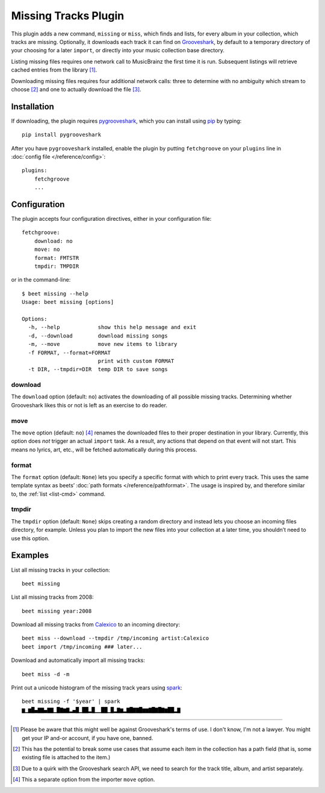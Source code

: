 Missing Tracks Plugin
=====================

This plugin adds a new command, ``missing`` or ``miss``, which finds
and lists, for every album in your collection, which tracks are
missing.  Optionally, it downloads each track it can find on
`Grooveshark`_, by default to a temporary directory of your choosing
for a later ``import``, or directly into your music collection base
directory.

Listing missing files requires one network call to MusicBrainz the
first time it is run. Subsequent listings will retrieve cached entries
from the library [#]_.

Downloading missing files requires four additional network calls:
three to determine with no ambiguity which stream to choose [#]_ and
one to actually download the file [#]_.

Installation
------------

If downloading, the plugin requires `pygrooveshark`_, which you can
install using `pip`_ by typing::

    pip install pygrooveshark

After you have ``pygrooveshark`` installed, enable the plugin by putting
``fetchgroove`` on your ``plugins`` line in :doc:`config file
</reference/config>`::

    plugins:
        fetchgroove
        ...

Configuration
-------------

The plugin accepts four configuration directives, either in your
configuration file::

    fetchgroove:
        download: no
        move: no
        format: FMTSTR
        tmpdir: TMPDIR

or in the command-line::

    $ beet missing --help
    Usage: beet missing [options]

    Options:
      -h, --help            show this help message and exit
      -d, --download        download missing songs
      -m, --move            move new items to library
      -f FORMAT, --format=FORMAT
                            print with custom FORMAT
      -t DIR, --tmpdir=DIR  temp DIR to save songs

download
~~~~~~~~

The ``download`` option (default: ``no``) activates the downloading of
all possible missing tracks. Determining whether Grooveshark likes this
or not is left as an exercise to do reader.

move
~~~~

The ``move`` option (default: ``no``) [#]_ renames the downloaded files
to their proper destination in your library. Currently, this option does
*not* trigger an actual ``import`` task. As a result, any actions that
depend on that event will not start. This means no lyrics, art, etc.,
will be fetched automatically during this process.

format
~~~~~~

The ``format`` option (default: ``None``) lets you specify a specific
format with which to print every track. This uses the same template
syntax as beets’ :doc:`path formats </reference/pathformat>`.  The usage
is inspired by, and therefore similar to, the :ref:`list <list-cmd>`
command.

tmpdir
~~~~~~

The ``tmpdir`` option (default: ``None``) skips creating a random
directory and instead lets you choose an incoming files directory, for
example. Unless you plan to import the new files into your collection at
a later time, you shouldn’t need to use this option.

Examples
-------------------------

List all missing tracks in your collection::

    beet missing

List all missing tracks from 2008::

    beet missing year:2008

Download all missing tracks from `Calexico`_ to an incoming directory::

    beet miss --download --tmpdir /tmp/incoming artist:Calexico
    beet import /tmp/incoming ### later...

Download and automatically import all missing tracks::

    beet miss -d -m

Print out a unicode histogram of the missing track years using `spark`_::

    beet missing -f '$year' | spark
    ▆▁▆█▄▇▇▄▇▇▁█▇▆▇▂▄█▁██▂█▁▁██▁█▂▇▆▂▇█▇▇█▆▆▇█▇█▇▆██▂▇

--------------

.. _Grooveshark: https://grooveshark.com/
.. _pygrooveshark: https://github.com/koehlma/pygrooveshark
.. _pip: http://www.pip-installer.org/
.. _Calexico: http://www.casadecalexico.com/
.. _spark: https://github.com/holman/spark

.. [#] Please be aware that this might well be against Grooveshark's
       terms of use. I don't know, I'm not a lawyer. You might get your
       IP and-or account, if you have one, banned.

.. [#] This has the potential to break some use cases that assume each item in
       the collection has a path field (that is, some existing file is attached
       to the item.)

.. [#] Due to a quirk with the Grooveshark search API, we need to search for
       the track title, album, and artist separately.

.. [#] This a separate option from the importer ``move`` option.
